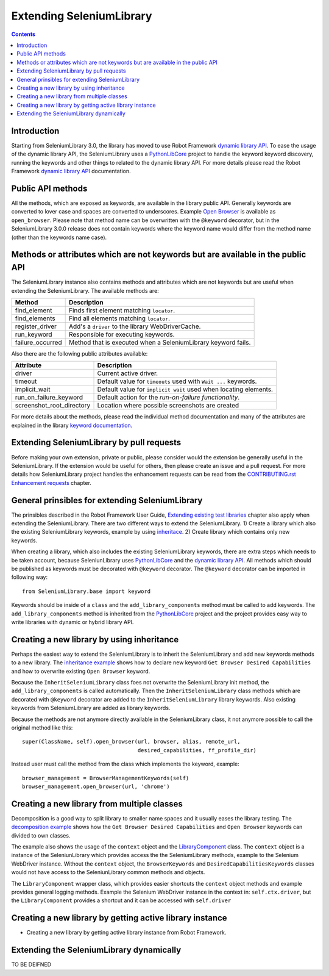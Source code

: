 Extending SeleniumLibrary
=========================

.. contents::

Introduction
------------
Starting from SeleniumLibrary 3.0, the library has moved to use Robot Framework
`dynamic library API`_. To ease the usage of the dynamic library API, the SeleniumLibrary uses
a `PythonLibCore`_ project to handle the keyword keyword discovery, running the keywords and
other things to related to the dynamic library API. For more details please read the Robot
Framework `dynamic library API`_ documentation.

Public API methods
------------------
All the methods, which are exposed as keywords, are available in the library public API. Generally
keywords are converted to lover case and spaces are converted to underscores. Example `Open Browser`_
is available as ``open_browser``. Please note that method name can be overwritten with the ``@keyword``
decorator, but in the SeleniumLibrary 3.0.0 release does not contain keywords where the keyword
name would differ from the method name (other than the keywords name case).

Methods or attributes which are not keywords but are available in the public API
--------------------------------------------------------------------------------
The SeleniumLibrary instance also contains methods and attributes which are not keywords but are
useful when extending the SeleniumLibrary. The available methods are:

================  =============================================================
     Method                         Description
================  =============================================================
find_element      Finds first element matching ``locator``.
find_elements     Find all elements matching ``locator``.
register_driver   Add's a ``driver`` to the library WebDriverCache.
run_keyword       Responsible for executing keywords.
failure_occurred  Method that is executed when a SeleniumLibrary keyword fails.
================  =============================================================

Also there are the following public attributes available:

=========================  ================================================================
   Attribute                         Description
=========================  ================================================================
driver                     Current active driver.
timeout                    Default value for ``timeouts`` used with ``Wait ...`` keywords.
implicit_wait              Default value for ``implicit wait`` used when locating elements.
run_on_failure_keyword     Default action for the `run-on-failure functionality`.
screenshot_root_directory  Location where possible screenshots are created
=========================  ================================================================

For more details about the methods, please read the individual method documentation and many
of the attributes are explained in the library `keyword documentation`_.

Extending SeleniumLibrary by pull requests
------------------------------------------
Before making your own extension, private or public, please consider would the extension be
generally useful in the SeleniumLibrary. If the extension would be useful for others, then please
create an issue and a pull request. For more details how SeleniumLibrary project handles the
enhancement requests can be read from the `CONTRIBUTING.rst Enhancement requests`_ chapter.

General prinsibles for extending SeleniumLibrary
------------------------------------------------
The prinsibles described in the Robot Framework User Guide, `Extending existing test libraries`_
chapter also apply when extending the SeleniumLibrary. There are two different ways to
extend the SeleniumLibrary.
1) Create a library which also the existing SeleniumLibrary keywords, example by using `inheritace`_.
2) Create library which contains only new keywords.

When creating a library, which also includes the existing SeleniumLibrary keywords, there are
extra steps which needs to be taken account, because SeleniunLibrary uses `PythonLibCore`_
and the `dynamic library API`_. All methods which should be published as keywords must be
decorated with ``@keyword`` decorator. The ``@keyword`` decorator can be imported in following way::

    from SeleniumLibrary.base import keyword

Keywords should be inside of a ``class`` and the ``add_library_components`` method
must be called to add keywords. The ``add_library_components`` method is inherited from the
`PythonLibCore`_ project and the project provides easy way to write libraries with
dynamic or hybrid library API.

Creating a new library by using inheritance
-------------------------------------------
Perhaps the easiest way to extend the SeleniumLibrary is to inherit the SeleniumLibrary and add
new keywords methods to a new library. The `inheritance example`_ shows how to declare new
keyword ``Get Browser Desired Capabilities`` and how to overwrite existing ``Open Browser`` keyword.

Because the ``InheritSeleniumLibrary`` class foes not overwrite the SeleniumLibrary init method, the
``add_library_components`` is called automatically. Then the ``InheritSeleniumLibrary`` class methods
which are  decorated with ``@keyword`` decorator are added to the ``InheritSeleniumLibrary``
library keywords. Also existing keywords from SeleniumLibrary are added as library keywords.

Because the methods are not anymore directly available in the SeleniumLibrary class, it not
anymore possible to call the original method like this::

    super(ClassName, self).open_browser(url, browser, alias, remote_url,
                                        desired_capabilities, ff_profile_dir)

Instead user must call the method from the class which implements the keyword, example::

    browser_management = BrowserManagementKeywords(self)
    browser_management.open_browser(url, 'chrome')

Creating a new library from multiple classes
--------------------------------------------
Decomposition is a good way to split library to smaller name spaces and it usually eases the
library testing. The `decomposition example`_ shows how the ``Get Browser Desired Capabilities``
and ``Open Browser`` keywords can divided to own classes.

The example also shows the usage of the ``context`` object and the `LibraryComponent`_ class.
The ``context`` object is a instance of the SeleniunLibrary which provides access the the
SeleniumLibrary methods, example to the Selenium WebDriver instance. Without the ``context`` object,
the ``BrowserKeywords``  and ``DesiredCapabilitiesKeywords`` classes would not have access to the
SeleniunLibrary common methods and objects.

The ``LibraryComponent`` wrapper class, which provides easier shortcuts the ``context`` object methods
and example provides general logging methods. Example the Selenium WebDriver instance in the context in:
``self.ctx.driver``, but the ``LibraryComponent`` provides a shortcut and it can be accessed with
``self.driver``


Creating a new library by getting active library instance
---------------------------------------------------------
* Creating a new library by getting active library instance from Robot Framework.

Extending the SeleniumLibrary dynamically
-----------------------------------------
TO BE DEIFNED


.. _dynamic library API: http://robotframework.org/robotframework/latest/RobotFrameworkUserGuide.html#dynamic-library-api
.. _PythonLibCore: https://github.com/robotframework/PythonLibCore
.. _Open Browser: http://robotframework.org/SeleniumLibrary/SeleniumLibrary.html#Open%20Browser
.. _keyword documentation: https://github.com/robotframework/SeleniumLibrary#keyword-documentation
.. _CONTRIBUTING.rst Enhancement requests: https://github.com/robotframework/SeleniumLibrary/blob/master/CONTRIBUTING.rst#enhancement-requests
.. _Extending existing test libraries: http://robotframework.org/robotframework/latest/RobotFrameworkUserGuide.html#extending-existing-test-libraries
.. _inheritace: https://github.com/robotframework/SeleniumLibrary#TO_BE_DEDFINE
.. _dynamically: https://github.com/robotframework/SeleniumLibrary#TO_BE_DEDFINE_2
.. _inheritance example: https://github.com/robotframework/SeleniumLibrary/blob/master/docs/extending/examples/inheritance/InheritSeleniumLibrary.py
.. _decomposition example: https://github.com/robotframework/SeleniumLibrary/blob/master/docs/extending/examples/decomposition/Decomposition.py
.. _LibraryComponent: https://github.com/robotframework/SeleniumLibrary/blob/master/src/SeleniumLibrary/base/librarycomponent.py